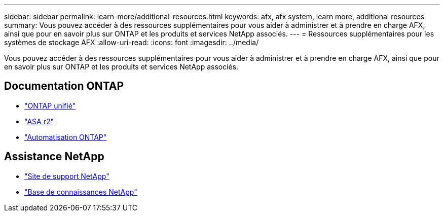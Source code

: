 ---
sidebar: sidebar 
permalink: learn-more/additional-resources.html 
keywords: afx, afx system, learn more, additional resources 
summary: Vous pouvez accéder à des ressources supplémentaires pour vous aider à administrer et à prendre en charge AFX, ainsi que pour en savoir plus sur ONTAP et les produits et services NetApp associés. 
---
= Ressources supplémentaires pour les systèmes de stockage AFX
:allow-uri-read: 
:icons: font
:imagesdir: ../media/


[role="lead"]
Vous pouvez accéder à des ressources supplémentaires pour vous aider à administrer et à prendre en charge AFX, ainsi que pour en savoir plus sur ONTAP et les produits et services NetApp associés.



== Documentation ONTAP

* https://docs.netapp.com/us-en/ontap/["ONTAP unifié"^]
* https://docs.netapp.com/us-en/asa-r2/["ASA r2"^]
* https://docs.netapp.com/us-en/ontap-automation/["Automatisation ONTAP"^]




== Assistance NetApp

* https://mysupport.netapp.com/["Site de support NetApp"^]
* https://kb.netapp.com/["Base de connaissances NetApp"^]

